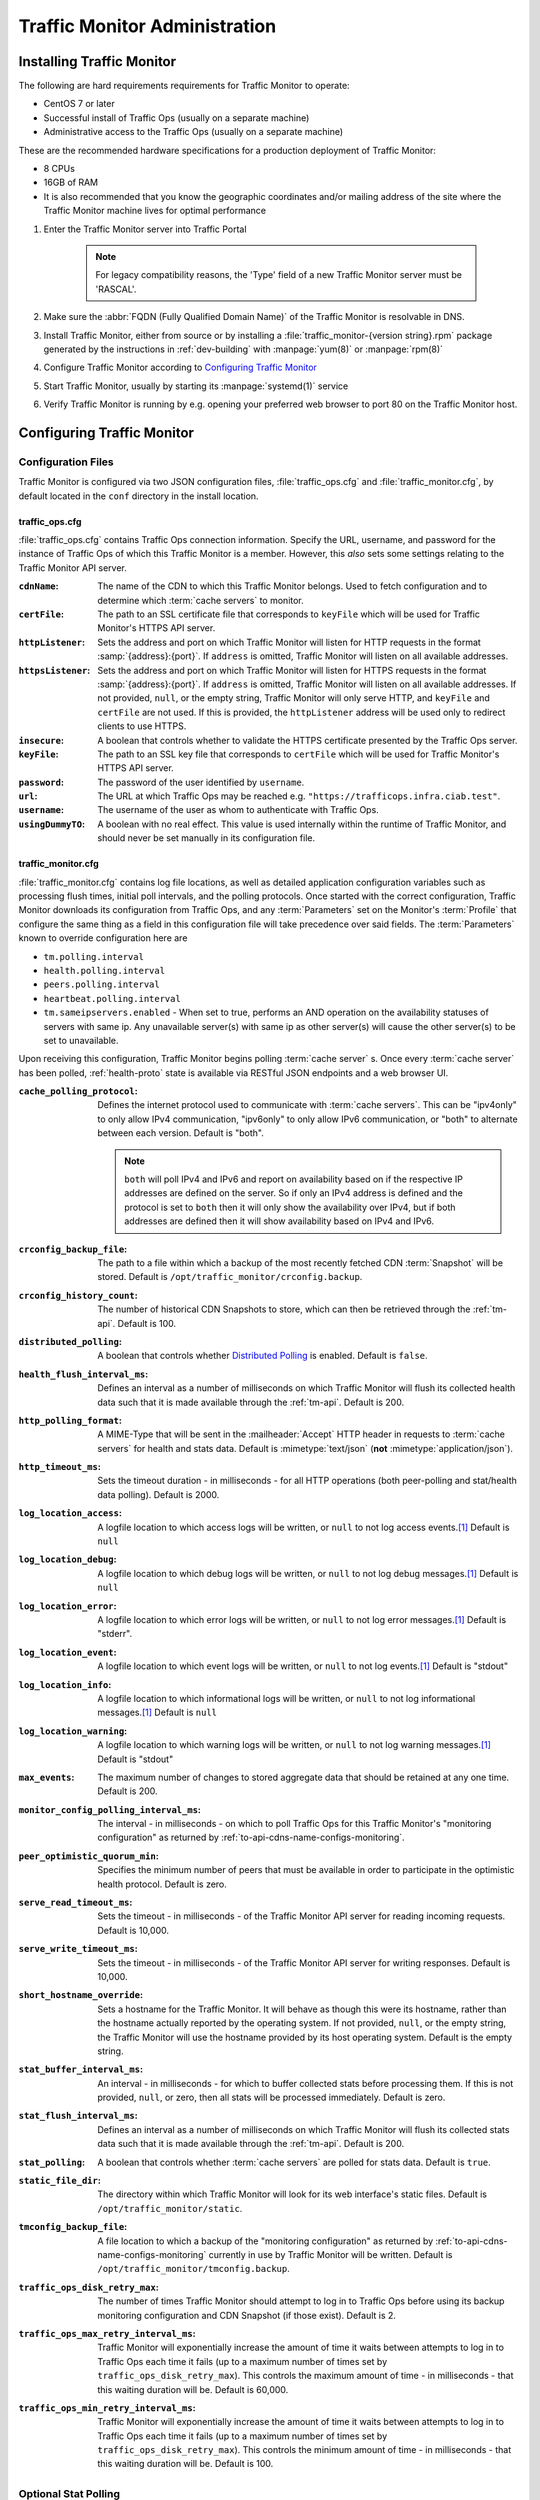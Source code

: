 ..
..
.. Licensed under the Apache License, Version 2.0 (the "License");
.. you may not use this file except in compliance with the License.
.. You may obtain a copy of the License at
..
..     http://www.apache.org/licenses/LICENSE-2.0
..
.. Unless required by applicable law or agreed to in writing, software
.. distributed under the License is distributed on an "AS IS" BASIS,
.. WITHOUT WARRANTIES OR CONDITIONS OF ANY KIND, either express or implied.
.. See the License for the specific language governing permissions and
.. limitations under the License.
..

******************************
Traffic Monitor Administration
******************************

.. _tm-golang:

Installing Traffic Monitor
==========================
The following are hard requirements requirements for Traffic Monitor to operate:

* CentOS 7 or later
* Successful install of Traffic Ops (usually on a separate machine)
* Administrative access to the Traffic Ops (usually on a separate machine)

These are the recommended hardware specifications for a production deployment of Traffic Monitor:

* 8 CPUs
* 16GB of RAM
* It is also recommended that you know the geographic coordinates and/or mailing address of the site where the Traffic Monitor machine lives for optimal performance

#. Enter the Traffic Monitor server into Traffic Portal

	.. note:: For legacy compatibility reasons, the 'Type' field of a new Traffic Monitor server must be 'RASCAL'.

#. Make sure the :abbr:`FQDN (Fully Qualified Domain Name)` of the Traffic Monitor is resolvable in DNS.
#. Install Traffic Monitor, either from source or by installing a :file:`traffic_monitor-{version string}.rpm` package generated by the instructions in :ref:`dev-building` with :manpage:`yum(8)` or :manpage:`rpm(8)`
#. Configure Traffic Monitor according to `Configuring Traffic Monitor`_
#. Start Traffic Monitor, usually by starting its :manpage:`systemd(1)` service
#. Verify Traffic Monitor is running by e.g. opening your preferred web browser to port 80 on the Traffic Monitor host.

.. _tm-configure:

Configuring Traffic Monitor
===========================

Configuration Files
-------------------
Traffic Monitor is configured via two JSON configuration files, :file:`traffic_ops.cfg` and :file:`traffic_monitor.cfg`, by default located in the ``conf`` directory in the install location.

traffic_ops.cfg
"""""""""""""""
:file:`traffic_ops.cfg` contains Traffic Ops connection information. Specify the URL, username, and password for the instance of Traffic Ops of which this Traffic Monitor is a member. However, this *also* sets some settings relating to the Traffic Monitor API server.

:``cdnName``:       The name of the CDN to which this Traffic Monitor belongs. Used to fetch configuration and to determine which :term:`cache servers` to monitor.
:``certFile``:      The path to an SSL certificate file that corresponds to ``keyFile`` which will be used for Traffic Monitor's HTTPS API server.
:``httpListener``:  Sets the address and port on which Traffic Monitor will listen for HTTP requests in the format :samp:`{address}:{port}`. If ``address`` is omitted, Traffic Monitor will listen on all available addresses.
:``httpsListener``: Sets the address and port on which Traffic Monitor will listen for HTTPS requests in the format :samp:`{address}:{port}`. If ``address`` is omitted, Traffic Monitor will listen on all available addresses. If not provided, ``null``, or the empty string, Traffic Monitor will only serve HTTP, and ``keyFile`` and ``certFile`` are not used. If this is provided, the ``httpListener`` address will be used only to redirect clients to use HTTPS.
:``insecure``:      A boolean that controls whether to validate the HTTPS certificate presented by the Traffic Ops server.
:``keyFile``:       The path to an SSL key file that corresponds to ``certFile`` which will be used for Traffic Monitor's HTTPS API server.
:``password``:      The password of the user identified by ``username``.
:``url``:           The URL at which Traffic Ops may be reached e.g. ``"https://trafficops.infra.ciab.test"``.
:``username``:      The username of the user as whom to authenticate with Traffic Ops.
:``usingDummyTO``:  A boolean with no real effect. This value is used internally within the runtime of Traffic Monitor, and should never be set manually in its configuration file.

	.. deprecated:: ATCv7
		The dependency on this field being valid will be removed in the future. It already has no effect.


traffic_monitor.cfg
"""""""""""""""""""
:file:`traffic_monitor.cfg` contains log file locations, as well as detailed application configuration variables such as processing flush times, initial poll intervals, and the polling protocols. Once started with the correct configuration, Traffic Monitor downloads its configuration from Traffic Ops, and any :term:`Parameters` set on the Monitor's :term:`Profile` that configure the same thing as a field in this configuration file will take precedence over said fields. The :term:`Parameters` known to override configuration here are

- ``tm.polling.interval``
- ``health.polling.interval``
- ``peers.polling.interval``
- ``heartbeat.polling.interval``
- ``tm.sameipservers.enabled`` - When set to true, performs an AND operation on the availability statuses of servers with same ip. Any unavailable server(s) with same ip as other server(s) will cause the other server(s) to be set to unavailable.

Upon receiving this configuration, Traffic Monitor begins polling :term:`cache server` s. Once every :term:`cache server` has been polled, :ref:`health-proto` state is available via RESTful JSON endpoints and a web browser UI.

:``cache_polling_protocol``: Defines the internet protocol used to communicate with :term:`cache servers`. This can be "ipv4only" to only allow IPv4 communication, "ipv6only" to only allow IPv6 communication, or "both" to alternate between each version. Default is "both".

	.. Note:: ``both`` will poll IPv4 and IPv6 and report on availability based on if the respective IP addresses are defined on the server. So if only an IPv4 address is defined and the protocol is set to ``both`` then it will only show the availability over IPv4, but if both addresses are defined then it will show availability based on IPv4 and IPv6.

:``crconfig_backup_file``:   The path to a file within which a backup of the most recently fetched CDN :term:`Snapshot` will be stored. Default is ``/opt/traffic_monitor/crconfig.backup``.
:``crconfig_history_count``: The number of historical CDN Snapshots to store, which can then be retrieved through the :ref:`tm-api`. Default is 100.
:``distributed_polling``:    A boolean that controls whether `Distributed Polling`_ is enabled. Default is ``false``.

	.. seealso:: The `Distributed Polling`_ section has more information on this setting.

:``health_flush_interval_ms``: Defines an interval as a number of milliseconds on which Traffic Monitor will flush its collected health data such that it is made available through the :ref:`tm-api`. Default is 200.

	.. seealso:: The `Stat and Health Flush Configuration`_ section has more information on this setting.

:``http_polling_format``: A MIME-Type that will be sent in the :mailheader:`Accept` HTTP header in requests to :term:`cache servers` for health and stats data. Default is :mimetype:`text/json` (**not** :mimetype:`application/json`).

	.. seealso:: The `HTTP Accept Header Configuration`_ section has more information on this setting.

:``http_timeout_ms``:                    Sets the timeout duration - in milliseconds - for all HTTP operations (both peer-polling and stat/health data polling). Default is 2000.
:``log_location_access``:                A logfile location to which access logs will be written, or ``null`` to not log access events.\ [#log-locations]_ Default is ``null``
:``log_location_debug``:                 A logfile location to which debug logs will be written, or ``null`` to not log debug messages.\ [#log-locations]_ Default is ``null``
:``log_location_error``:                 A logfile location to which error logs will be written, or ``null`` to not log error messages.\ [#log-locations]_ Default is "stderr".
:``log_location_event``:                 A logfile location to which event logs will be written, or ``null`` to not log events.\ [#log-locations]_ Default is "stdout"
:``log_location_info``:                  A logfile location to which informational logs will be written, or ``null`` to not log informational messages.\ [#log-locations]_ Default is ``null``
:``log_location_warning``:               A logfile location to which warning logs will be written, or ``null`` to not log warning messages.\ [#log-locations]_ Default is "stdout"
:``max_events``:                         The maximum number of changes to stored aggregate data that should be retained at any one time. Default is 200.
:``monitor_config_polling_interval_ms``: The interval - in milliseconds - on which to poll Traffic Ops for this Traffic Monitor's "monitoring configuration" as returned by :ref:`to-api-cdns-name-configs-monitoring`.
:``peer_optimistic_quorum_min``:         Specifies the minimum number of peers that must be available in order to participate in the optimistic health protocol. Default is zero.

	.. seealso:: The `Peering and Optimistic Quorum`_ section has more information on this setting.

:``serve_read_timeout_ms``:   Sets the timeout - in milliseconds - of the Traffic Monitor API server for reading incoming requests. Default is 10,000.
:``serve_write_timeout_ms``:  Sets the timeout - in milliseconds - of the Traffic Monitor API server for writing responses. Default is 10,000.
:``short_hostname_override``: Sets a hostname for the Traffic Monitor. It will behave as though this were its hostname, rather than the hostname actually reported by the operating system. If not provided, ``null``, or the empty string, the Traffic Monitor will use the hostname provided by its host operating system. Default is the empty string.
:``stat_buffer_interval_ms``: An interval - in milliseconds - for which to buffer collected stats before processing them. If this is not provided, ``null``, or zero, then all stats will be processed immediately. Default is zero.

	.. seealso:: The `Stat and Health Flush Configuration`_ section has more information on this setting.

:``stat_flush_interval_ms``: Defines an interval as a number of milliseconds on which Traffic Monitor will flush its collected stats data such that it is made available through the :ref:`tm-api`. Default is 200.

	.. seealso:: The `Stat and Health Flush Configuration`_ section has more information on this setting.

:``stat_polling``: A boolean that controls whether :term:`cache servers` are polled for stats data. Default is ``true``.

	.. seealso:: The `Optional Stat Polling`_ section has more information on this setting.

:``static_file_dir``: The directory within which Traffic Monitor will look for its web interface's static files. Default is ``/opt/traffic_monitor/static``.
:``tmconfig_backup_file``: A file location to which a backup of the "monitoring configuration" as returned by :ref:`to-api-cdns-name-configs-monitoring` currently in use by Traffic Monitor will be written. Default is ``/opt/traffic_monitor/tmconfig.backup``.
:``traffic_ops_disk_retry_max``: The number of times Traffic Monitor should attempt to log in to Traffic Ops before using its backup monitoring configuration and CDN Snapshot (if those exist). Default is 2.
:``traffic_ops_max_retry_interval_ms``: Traffic Monitor will exponentially increase the amount of time it waits between attempts to log in to Traffic Ops each time it fails (up to a maximum number of times set by ``traffic_ops_disk_retry_max``). This controls the maximum amount of time - in milliseconds - that this waiting duration will be. Default is 60,000.
:``traffic_ops_min_retry_interval_ms``: Traffic Monitor will exponentially increase the amount of time it waits between attempts to log in to Traffic Ops each time it fails (up to a maximum number of times set by ``traffic_ops_disk_retry_max``). This controls the minimum amount of time - in milliseconds - that this waiting duration will be. Default is 100.


Optional Stat Polling
---------------------
Traffic Monitor has the option to disable stat polling via the ``stat_polling`` (default: ``true``) option in :file:`traffic_monitor.cfg`. If set to ``false``, Traffic Monitor will not poll caches for stats; it will only poll caches for health. This can be useful in lowering the amount of resources (CPU, bandwidth) used by Traffic Monitor while still allowing it to retain its core functionality (determining cache availability) via health polling alone. However, disabling stat polling also prevents some other ATC features from working properly (basically anything that requires stats data from caches, e.g. Traffic Stats data), so it should only be disabled when absolutely necessary.

Distributed Polling
-------------------
Traffic Monitor has the option to enable distributed polling via the ``distributed_polling`` (default: ``false``) option in :file:`traffic_monitor.cfg`. If set to ``true``, Traffic Monitor groups will each poll their own disjoint subsets of the CDN. In order to enable this option, ``stat_polling`` must be disabled. In order to function properly, all Traffic Monitors in a CDN must have ``distributed_polling`` enabled; otherwise, the results are undefined.

.. note:: Traffic Monitors are said to be in the same "Traffic Monitor group" if they are in the same :term:`Cache Group`.

Each Traffic Monitor in the same Traffic Monitor group (referred to as local peers) polls the same disjoint subset of the CDN and combines availability states with its local peers via the Health Protocol. This is similar to how Traffic Monitor behaves in its legacy, non-distributed mode except Traffic Monitor is not polling the entire CDN. In order to get availability data for the rest of the CDN, each Traffic Monitor also polls every other Traffic Monitor group in parallel (these are referred to as distributed peers). It does this by selecting one distributed peer per group at a time, cycling through each distributed peer in the group for subsequent polls in a round-robin manner.

Upon startup, Traffic Monitor will retrieve its config (either from TO or on-disk backup file), then begin polling the :term:`Cache Groups` for which its Traffic Monitor group is responsible. Once it has polled the :term:`Cache Groups`, it will start serving requests for ``/publish/CrStates?raw`` (the raw, uncombined health states of its local caches) and ``/publish/CrStates?local`` (the combined health states of its local caches derived from all Traffic Monitors in its group). Once Traffic Monitor has received ``/publish/CrStates?local`` responses from all other Traffic Monitor groups, it will start serving requests for ``/publish/CrStates`` (the combined health states of all caches in the CDN).

Peering and Optimistic Quorum
-----------------------------
As mentioned in the :ref:`health-proto` section of the :ref:`tm-overview` overview, peering a Traffic Monitor with one or more other Traffic Monitors enables the optimistic health protocol. In order to leverage the optimistic quorum feature along with the optimistic health protocol, a minimum of three Traffic Monitors are required. The optimistic quorum feature allows a Traffic Monitor to withdraw itself from the optimistic health protocol when it loses connectivity to a number of its peers.

To enable the optimistic quorum feature, the ``peer_optimistic_quorum_min`` property in ``traffic_monitor.cfg`` should be configured with a value greater than zero that specifies the minimum number of peers that must be available in order to participate in the optimistic health protocol. If at any time the number of available peers falls below this threshold, the local Traffic Monitor will serve 503s whenever the aggregated, optimistic health protocol enabled view of the CDN's health is requested. Traffic Monitor will continue serving 503s and logging errors in ``traffic_monitor.log`` until the minimum number of peers are available. Once the minimum number of peers are available, the local Traffic Monitor can resume participation in the optimistic health protocol. This prevents negative states caused by network isolation of a Traffic Monitor from propagating to downstream components such as Traffic Router.

Stat and Health Flush Configuration
-----------------------------------
The Monitor has a health flush interval, a stat flush interval, and a stat buffer interval. Recall that the monitor polls both stats and health. The health poll is so small and fast, a buffer is largely unnecessary. However, in a large CDN, the stat poll may involve thousands of :term:`cache servers` with thousands of stats each, or more, and CPU may be a bottleneck.

The flush intervals, ``health_flush_interval_ms`` and ``stat_flush_interval_ms``, indicate how often to flush stats or health, if results are continuously coming in with no break. This prevents starvation. Ideally, if there is enough CPU, the flushes should never occur. The default flush times are 200 milliseconds, which is suggested as a reasonable starting point; operators may adjust them higher or lower depending on the need to get health data and stop directing client traffic to unhealthy :term:`cache servers` as quickly as possible, balanced by the need to reduce CPU usage.

The stat buffer interval, ``stat_buffer_interval_ms``, also provides a temporal buffer for stat processing. Stats will not be processed except after this interval, whereupon all pending stats will be processed, unless the flush interval occurs as a starvation safety. The stat buffer and flush intervals may be thought of as a state machine with two states: the "buffer state" accepts results until the buffer interval has elapsed, whereupon the "flush state" is entered, and results are accepted while outstanding, and processed either when no results are outstanding or the flush interval has elapsed.

Note that this means the stat buffer interval acts as "bufferbloat," increasing the average and maximum time a :term:`cache server` may be down before it is processed and marked as unhealthy. If the stat buffer interval is non-zero, the average time a :term:`cache server` may be down before being marked unavailable is half the poll time plus half the stat buffer interval, and the maximum time is the poll time plus the stat buffer interval. For example, if the stat poll time is 6 seconds, and the stat buffer interval is 4 seconds, the average time a :term:`cache server` may be unhealthy before being marked is :math:`\frac{6}{2} + \frac{4}{2} = 6` seconds, and the maximum time is :math:`6+4=10` seconds. For this reason, if operators feel the need to add a stat buffer interval, it is recommended to start with a very low duration, such as 5 milliseconds, and increase as necessary.

It is not recommended to set either flush interval to 0, regardless of the stat buffer interval. This will cause new results to be immediately processed, with little to no processing of multiple results concurrently. Result processing does not scale linearly. For example, processing 100 results at once does not cost significantly more CPU usage or time than processing 10 results at once. Thus, a flush interval which is too low will cause increased CPU usage, and potentially increased overall poll times, with little or no benefit. The default value of 200 milliseconds is recommended as a starting point for configuration tuning.

HTTP Accept Header Configuration
--------------------------------
The Accept header sent to caches for stat retrieval can be modified with the ``http_polling_format`` option. This is a string that will be inserted in to the Accept header of any requests. The default value is ``text/json`` which is the default value used by the astats plugin currently.

However newer versions of astats also support CSV output, which can have some CPU savings. To enable that format using ``http_polling_format: "text/csv"`` in :file:`traffic_monitor.cfg` will set the Accept header properly.

Troubleshooting and Log Files
=============================
Traffic Monitor log files are in :file:`/opt/traffic_monitor/var/log/`.

.. _admin-tm-extensions:

Extensions
==========
Traffic Monitor allows extensions to its parsers for the statistics returned by :term:`cache servers` and/or their plugins. The formats supported by Traffic Monitor by default are ``astats``, ``astats-dsnames`` (which is an odd variant of ``astats`` that probably shouldn't be used), and ``stats_over_http``. The format of a :term:`cache server`'s health and statistics reporting payloads must be declared on its :term:`Profile` as the :ref:`health.polling.format <param-health-polling-format>` :term:`Parameter`, or the default format (``astats``) will be assumed.

For instructions on how to develop a parsing extension, refer to the :atc-godoc:`traffic_monitor/cache` package's documentation.

Importantly, though, a statistics provider *must* respond to HTTP GET requests over either plain HTTP or HTTPS (which is controlled by the :ref:`health.polling.url <param-health-polling-url>` :term:`Parameter`), and it *must* provide the following statistics, or enough information to calculate them:

- System "loadavg" (only requires the one-minute value)

	.. seealso:: For more information on what "loadavg" is, refer to the :manpage:`proc(5)` manual page.

- Input bytes, output bytes, and speeds for all monitored network interfaces

When using the ``stats_over_http`` extension this can be provided by the ``system_stats`` plugin which will inject that information in to the ATS stats which then get returned by ``stats_over_http``. The ``system_stats`` plugin can be used with any custom implementations as it is already included and built with ATS when building with experimental-plugins enabled.

There are other optional and/or :term:`Delivery Service`-related statistics that may cause Traffic Stats to not have the right information if not provided, but the above are essential for implementing :ref:`health-proto`.

.. [#log-locations] These respect the rules and special string constants of :atc-godoc:`lib/go-log`.
